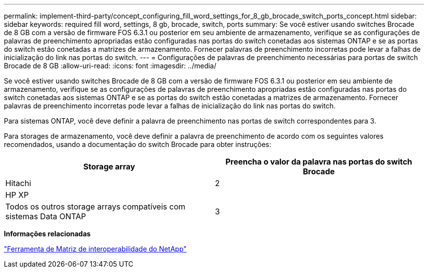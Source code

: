 ---
permalink: implement-third-party/concept_configuring_fill_word_settings_for_8_gb_brocade_switch_ports_concept.html 
sidebar: sidebar 
keywords: required fill word, settings, 8 gb, brocade, switch, ports 
summary: Se você estiver usando switches Brocade de 8 GB com a versão de firmware FOS 6.3.1 ou posterior em seu ambiente de armazenamento, verifique se as configurações de palavras de preenchimento apropriadas estão configuradas nas portas do switch conetadas aos sistemas ONTAP e se as portas do switch estão conetadas a matrizes de armazenamento. Fornecer palavras de preenchimento incorretas pode levar a falhas de inicialização do link nas portas do switch. 
---
= Configurações de palavras de preenchimento necessárias para portas de switch Brocade de 8 GB
:allow-uri-read: 
:icons: font
:imagesdir: ../media/


[role="lead"]
Se você estiver usando switches Brocade de 8 GB com a versão de firmware FOS 6.3.1 ou posterior em seu ambiente de armazenamento, verifique se as configurações de palavras de preenchimento apropriadas estão configuradas nas portas do switch conetadas aos sistemas ONTAP e se as portas do switch estão conetadas a matrizes de armazenamento. Fornecer palavras de preenchimento incorretas pode levar a falhas de inicialização do link nas portas do switch.

Para sistemas ONTAP, você deve definir a palavra de preenchimento nas portas de switch correspondentes para 3.

Para storages de armazenamento, você deve definir a palavra de preenchimento de acordo com os seguintes valores recomendados, usando a documentação do switch Brocade para obter instruções:

[cols="2*"]
|===
| Storage array | Preencha o valor da palavra nas portas do switch Brocade 


 a| 
Hitachi
| 2 


 a| 
HP XP
|  


 a| 
Todos os outros storage arrays compatíveis com sistemas Data ONTAP
| 3 
|===
*Informações relacionadas*

https://mysupport.netapp.com/matrix["Ferramenta de Matriz de interoperabilidade do NetApp"]
